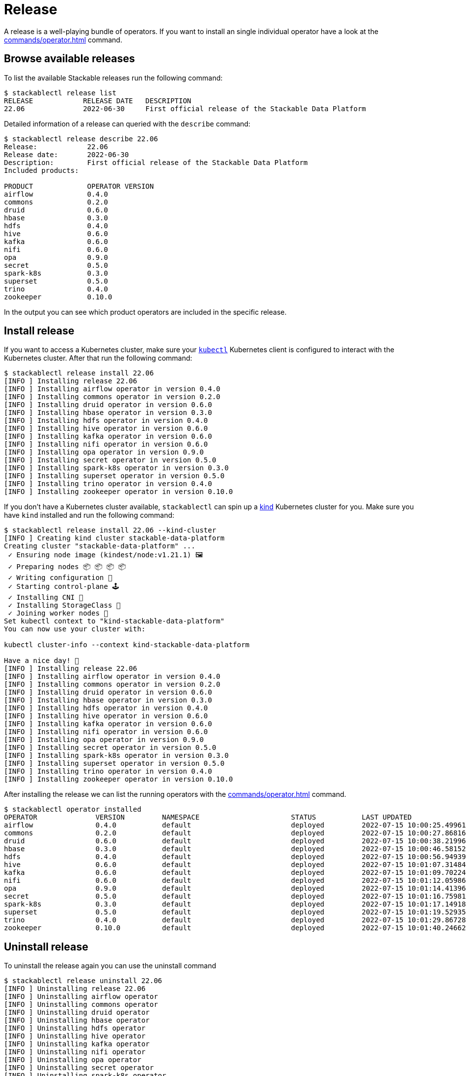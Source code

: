 = Release

A release is a well-playing bundle of operators.
If you want to install an single individual operator have a look at the xref:commands/operator.adoc[] command.

== Browse available releases
To list the available Stackable releases run the following command:

[source,console]
----
$ stackablectl release list
RELEASE            RELEASE DATE   DESCRIPTION
22.06              2022-06-30     First official release of the Stackable Data Platform
----

Detailed information of a release can queried with the `describe` command:

[source,console]
----
$ stackablectl release describe 22.06
Release:            22.06
Release date:       2022-06-30
Description:        First official release of the Stackable Data Platform
Included products:

PRODUCT             OPERATOR VERSION
airflow             0.4.0
commons             0.2.0
druid               0.6.0
hbase               0.3.0
hdfs                0.4.0
hive                0.6.0
kafka               0.6.0
nifi                0.6.0
opa                 0.9.0
secret              0.5.0
spark-k8s           0.3.0
superset            0.5.0
trino               0.4.0
zookeeper           0.10.0
----

In the output you can see which product operators are included in the specific release.

== Install release
If you want to access a Kubernetes cluster, make sure your https://kubernetes.io/docs/tasks/tools/#kubectl[`kubectl`] Kubernetes client is configured to interact with the Kubernetes cluster.
After that run the following command:

[source,console]
----
$ stackablectl release install 22.06
[INFO ] Installing release 22.06
[INFO ] Installing airflow operator in version 0.4.0
[INFO ] Installing commons operator in version 0.2.0
[INFO ] Installing druid operator in version 0.6.0
[INFO ] Installing hbase operator in version 0.3.0
[INFO ] Installing hdfs operator in version 0.4.0
[INFO ] Installing hive operator in version 0.6.0
[INFO ] Installing kafka operator in version 0.6.0
[INFO ] Installing nifi operator in version 0.6.0
[INFO ] Installing opa operator in version 0.9.0
[INFO ] Installing secret operator in version 0.5.0
[INFO ] Installing spark-k8s operator in version 0.3.0
[INFO ] Installing superset operator in version 0.5.0
[INFO ] Installing trino operator in version 0.4.0
[INFO ] Installing zookeeper operator in version 0.10.0
----

If you don't have a Kubernetes cluster available, `stackablectl` can spin up a https://kind.sigs.k8s.io/[kind] Kubernetes cluster for you.
Make sure you have `kind` installed and run the following command:

[source,console]
----
$ stackablectl release install 22.06 --kind-cluster
[INFO ] Creating kind cluster stackable-data-platform
Creating cluster "stackable-data-platform" ...
 ✓ Ensuring node image (kindest/node:v1.21.1) 🖼
 ✓ Preparing nodes 📦 📦 📦 📦  
 ✓ Writing configuration 📜 
 ✓ Starting control-plane 🕹️ 
 ✓ Installing CNI 🔌 
 ✓ Installing StorageClass 💾 
 ✓ Joining worker nodes 🚜 
Set kubectl context to "kind-stackable-data-platform"
You can now use your cluster with:

kubectl cluster-info --context kind-stackable-data-platform

Have a nice day! 👋
[INFO ] Installing release 22.06
[INFO ] Installing airflow operator in version 0.4.0
[INFO ] Installing commons operator in version 0.2.0
[INFO ] Installing druid operator in version 0.6.0
[INFO ] Installing hbase operator in version 0.3.0
[INFO ] Installing hdfs operator in version 0.4.0
[INFO ] Installing hive operator in version 0.6.0
[INFO ] Installing kafka operator in version 0.6.0
[INFO ] Installing nifi operator in version 0.6.0
[INFO ] Installing opa operator in version 0.9.0
[INFO ] Installing secret operator in version 0.5.0
[INFO ] Installing spark-k8s operator in version 0.3.0
[INFO ] Installing superset operator in version 0.5.0
[INFO ] Installing trino operator in version 0.4.0
[INFO ] Installing zookeeper operator in version 0.10.0
----

After installing the release we can list the running operators with the xref:commands/operator.adoc[] command.

[source,console]
----
$ stackablectl operator installed
OPERATOR              VERSION         NAMESPACE                      STATUS           LAST UPDATED
airflow               0.4.0           default                        deployed         2022-07-15 10:00:25.499615024 +0200 CEST
commons               0.2.0           default                        deployed         2022-07-15 10:00:27.868162264 +0200 CEST
druid                 0.6.0           default                        deployed         2022-07-15 10:00:38.219966654 +0200 CEST
hbase                 0.3.0           default                        deployed         2022-07-15 10:00:46.581528077 +0200 CEST
hdfs                  0.4.0           default                        deployed         2022-07-15 10:00:56.949394849 +0200 CEST
hive                  0.6.0           default                        deployed         2022-07-15 10:01:07.314849464 +0200 CEST
kafka                 0.6.0           default                        deployed         2022-07-15 10:01:09.702246063 +0200 CEST
nifi                  0.6.0           default                        deployed         2022-07-15 10:01:12.059869868 +0200 CEST
opa                   0.9.0           default                        deployed         2022-07-15 10:01:14.413966761 +0200 CEST
secret                0.5.0           default                        deployed         2022-07-15 10:01:16.759818535 +0200 CEST
spark-k8s             0.3.0           default                        deployed         2022-07-15 10:01:17.149187107 +0200 CEST
superset              0.5.0           default                        deployed         2022-07-15 10:01:19.529351352 +0200 CEST
trino                 0.4.0           default                        deployed         2022-07-15 10:01:29.867283641 +0200 CEST
zookeeper             0.10.0          default                        deployed         2022-07-15 10:01:40.24662955 +0200 CEST
----


== Uninstall release
To uninstall the release again you can use the uninstall command

[source,console]
----
$ stackablectl release uninstall 22.06
[INFO ] Uninstalling release 22.06
[INFO ] Uninstalling airflow operator
[INFO ] Uninstalling commons operator
[INFO ] Uninstalling druid operator
[INFO ] Uninstalling hbase operator
[INFO ] Uninstalling hdfs operator
[INFO ] Uninstalling hive operator
[INFO ] Uninstalling kafka operator
[INFO ] Uninstalling nifi operator
[INFO ] Uninstalling opa operator
[INFO ] Uninstalling secret operator
[INFO ] Uninstalling spark-k8s operator
[INFO ] Uninstalling superset operator
[INFO ] Uninstalling trino operator
[INFO ] Uninstalling zookeeper operator
----
